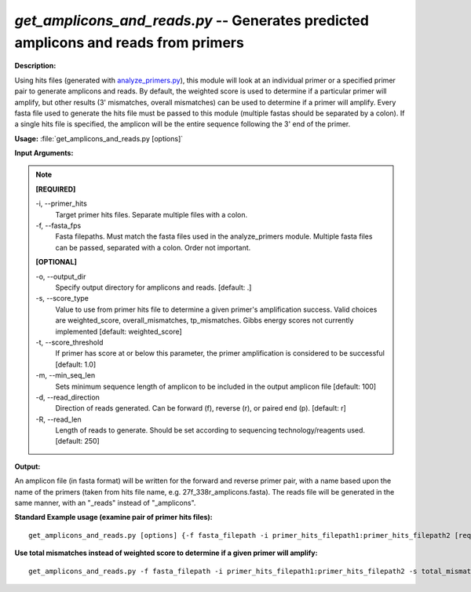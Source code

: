 .. _get_amplicons_and_reads:

.. index:: get_amplicons_and_reads.py

*get_amplicons_and_reads.py* -- Generates predicted amplicons and reads from primers
^^^^^^^^^^^^^^^^^^^^^^^^^^^^^^^^^^^^^^^^^^^^^^^^^^^^^^^^^^^^^^^^^^^^^^^^^^^^^^^^^^^^^^^^^^^^^^^^^^^^^^^^^^^^^^^^^^^^^^^^^^^^^^^^^^^^^^^^^^^^^^^^^^^^^^^^^^^^^^^^^^^^^^^^^^^^^^^^^^^^^^^^^^^^^^^^^^^^^^^^^^^^^^^^^^^^^^^^^^^^^^^^^^^^^^^^^^^^^^^^^^^^^^^^^^^^^^^^^^^^^^^^^^^^^^^^^^^^^^^^^^^^^

**Description:**

Using hits files (generated with `analyze_primers.py <./analyze_primers.html>`_), this module will look at an individual primer or a specified primer pair to generate amplicons and reads.  By default, the weighted score is used to determine if a particular primer will amplify, but other results (3' mismatches, overall mismatches) can be used to determine if a primer will amplify.  Every fasta file used to generate the hits file must be passed to this module (multiple fastas should be separated by a colon).  If a single hits file is specified, the amplicon will be the entire sequence following the 3' end of the primer.


**Usage:** :file:`get_amplicons_and_reads.py [options]`

**Input Arguments:**

.. note::

	
	**[REQUIRED]**
		
	-i, `-`-primer_hits
		Target primer hits files.  Separate multiple files with a colon.
	-f, `-`-fasta_fps
		Fasta filepaths.  Must match the fasta files used in the analyze_primers module.  Multiple fasta files can be passed, separated with a colon.  Order not important.
	
	**[OPTIONAL]**
		
	-o, `-`-output_dir
		Specify output directory for amplicons and reads. [default: .]
	-s, `-`-score_type
		Value to use from primer hits file to determine a given primer's amplification success.  Valid choices are weighted_score, overall_mismatches, tp_mismatches.  Gibbs energy scores not currently implemented [default: weighted_score]
	-t, `-`-score_threshold
		If primer has score at or below this parameter, the primer amplification is considered to be successful [default: 1.0]
	-m, `-`-min_seq_len
		Sets minimum sequence length of amplicon to be included in the output amplicon file [default: 100]
	-d, `-`-read_direction
		Direction of reads generated. Can be forward (f), reverse (r), or paired end (p).  [default: r]
	-R, `-`-read_len
		Length of reads to generate.  Should be set according to sequencing technology/reagents used.  [default: 250]


**Output:**

An amplicon file (in fasta format) will be written for the forward and reverse primer pair, with a name based upon the name of the primers (taken from hits file name, e.g. 27f_338r_amplicons.fasta).  The reads file will be generated in the same manner, with an "_reads" instead of "_amplicons".


**Standard Example usage (examine pair of primer hits files):**

::

	get_amplicons_and_reads.py [options] {-f fasta_filepath -i primer_hits_filepath1:primer_hits_filepath2 [required] }

**Use total mismatches instead of weighted score to determine if a given primer will amplify:**

::

	get_amplicons_and_reads.py -f fasta_filepath -i primer_hits_filepath1:primer_hits_filepath2 -s total_mismatches





